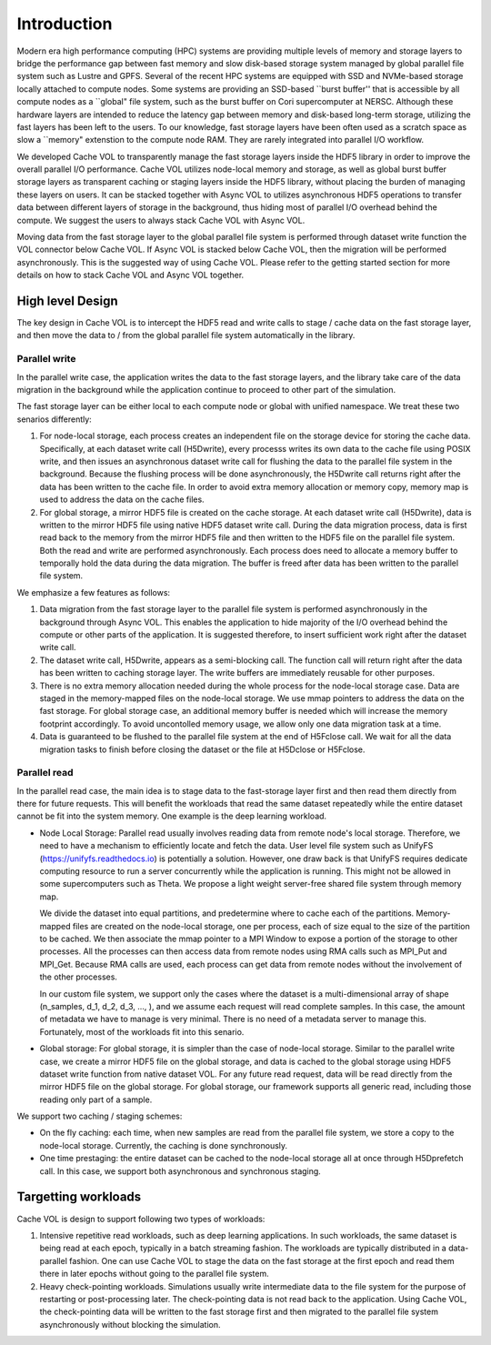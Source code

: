 Introduction
=============

Modern era high performance computing (HPC) systems are providing multiple levels of memory and storage layers to bridge the performance gap between fast memory and slow disk-based storage system managed by global parallel file system such as Lustre and GPFS. Several of the recent HPC systems are equipped with SSD and NVMe-based storage locally attached to compute nodes. Some systems are providing an SSD-based ``burst buffer'' that is accessible by all compute nodes as a ``global" file system, such as the burst buffer on Cori supercomputer at NERSC. Although these hardware layers are intended to reduce the latency gap between memory and disk-based long-term storage, utilizing the fast layers has been left to the users. To our knowledge, fast storage layers have been often used as a scratch space as slow a ``memory" extenstion to the compute node RAM. They are rarely integrated into parallel I/O workflow.

.. image:: images/fast_storage_layer.png

We developed Cache VOL to transparently manage the fast storage layers inside the HDF5 library in order to improve the overall parallel I/O performance. Cache VOL utilizes node-local memory and storage, as well as global burst buffer storage layers as transparent caching or staging layers inside the HDF5 library, without placing the burden of managing these layers on users. It can be stacked together with Async VOL to utilizes asynchronous HDF5 operations to transfer data between different layers of storage in the background, thus hiding most of parallel I/O overhead behind the compute. We suggest the users to always stack Cache VOL with Async VOL.

Moving data from the fast storage layer to the global parallel file system is performed through dataset write function the VOL connector below Cache VOL. If Async VOL is stacked below Cache VOL, then the migration will be performed asynchronously. This is the suggested way of using Cache VOL. Please refer to the getting started section for more details on how to stack Cache VOL and Async VOL together.

---------------------
High level Design
---------------------

The key design in Cache VOL is to intercept the HDF5 read and write calls to stage / cache data on the fast storage layer, and then move the data to / from the global parallel file system automatically in the library. 

'''''''''''''''''''''
Parallel write
'''''''''''''''''''''
In the parallel write case, the application writes the data to the fast storage layers, and the library take care of the data migration in the background while the application continue to proceed to other part of the simulation.

The fast storage layer can be either local to each compute node or global with unified namespace. We treat these two senarios differently:

1. For node-local storage, each process creates an independent file on the storage device for storing the cache data. Specifically, at each dataset write call (H5Dwrite), every processs writes its own data to the cache file using POSIX write, and then issues an asynchronous dataset write call for flushing the data to the parallel file system in the background. Because the flushing process will be done asynchronously, the H5Dwrite call returns right after the data has been written to the cache file. In order to avoid extra memory allocation or memory copy, memory map is used to address the data on the cache files. 

2. For global storage, a mirror HDF5 file is created on the cache storage. At each dataset write call (H5Dwrite), data is written to the mirror HDF5 file using native HDF5 dataset write call. During the data migration process, data is first read back to the memory from the mirror HDF5 file and then written to the HDF5 file on the parallel file system. Both the read and write are performed asynchronously. Each process does need to allocate a memory buffer to temporally hold the data during the data migration. The buffer is freed after data has been written to the parallel file system. 

.. image:: images/write.png

We emphasize a few features as follows: 	 

1. Data migration from the fast storage layer to the parallel file system is performed asynchronously in the background through Async VOL. This enables the application to hide majority of the I/O overhead behind the compute or other parts of the application. It is suggested therefore, to insert sufficient work right after the dataset write call.

2. The dataset write call, H5Dwrite, appears as a semi-blocking call. The function call will return right after the data has been written to caching storage layer. The write buffers are immediately reusable for other purposes.

3. There is no extra memory allocation needed during the whole process for the node-local storage case. Data are staged in the memory-mapped files on the node-local storage. We use mmap pointers to address the data on the fast storage. For global storage case, an additional memory buffer is needed which will increase the memory footprint accordingly. To avoid uncontolled memory usage, we allow only one data migration task at a time. 

4. Data is guaranteed to be flushed to the parallel file system at the end of H5Fclose call. We wait for all the data migration tasks to finish before closing the dataset or the file at H5Dclose or H5Fclose. 

'''''''''''''''''''
Parallel read
'''''''''''''''''''
  
In the parallel read case, the main idea is to stage data to the fast-storage layer first and then read them directly from there for future requests. This will benefit the workloads that read the same dataset repeatedly while the entire dataset cannot be fit into the system memory. One example is the deep learning workload.

.. image:: images/read.png
	   
* Node Local Storage: 
  Parallel read usually involves reading data from remote node's local storage. Therefore, we need to have a mechanism to efficiently locate and fetch the data. User level file system such as UnifyFS (https://unifyfs.readthedocs.io) is potentially a solution. However, one draw back is that UnifyFS requires dedicate computing resource to run a server concurrently while the application is running. This might not be allowed in some supercomputers such as Theta. We propose a light weight server-free shared file system through memory map. 

  We divide the dataset into equal partitions, and predetermine where to cache each of the partitions. Memory-mapped files are created on the node-local storage, one per process, each of size equal to the size of the partition to be cached. We then associate the mmap pointer to a MPI Window to expose a portion of the storage to other processes. All the processes can then access data from remote nodes using RMA calls such as MPI_Put and MPI_Get. Because RMA calls are used, each process can get data from remote nodes without the involvement of the other processes.

  In our custom file system, we support only the cases where the dataset is a multi-dimensional array of shape (n_samples, d_1, d_2, d_3, ..., ), and we assume each request will read complete samples. In this case, the amount of metadata we have to manage is very minimal. There is no need of a metadata server to manage this. Fortunately, most of the workloads fit into this senario. 

* Global storage: 
  For global storage, it is simpler than the case of node-local storage. Similar to the parallel write case, we create a mirror HDF5 file on the global storage, and data is cached to the global storage using HDF5 dataset write function from native dataset VOL. For any future read request, data will be read directly from the mirror HDF5 file on the global storage. For global storage, our framework supports all generic read, including those reading only part of a sample. 
  
We support two caching / staging schemes:

* On the fly caching: each time, when new samples are read from the parallel file system, we store a copy to the node-local storage. Currently, the caching is done synchronously.

* One time prestaging: the entire dataset can be cached to the node-local storage all at once through H5Dprefetch call. In this case, we support both asynchronous and synchronous staging.   
  
---------------------
Targetting workloads
---------------------
Cache VOL is design to support following two types of workloads: 

1. Intensive repetitive read workloads, such as deep learning applications. In such workloads, the same dataset is being read at each epoch, typically in a batch streaming fashion. The workloads are typically distributed in a data-parallel fashion. One can use Cache VOL to stage the data on the fast storage at the first epoch and read them there in later epochs without going to the parallel file system. 

2. Heavy check-pointing workloads. Simulations usually write intermediate data to the file system for the purpose of restarting or post-processing later. The check-pointing data is not read back to the application. Using Cache VOL, the check-pointing data will be written to the fast storage first and then migrated to the parallel file system asynchronously without blocking the simulation. 
